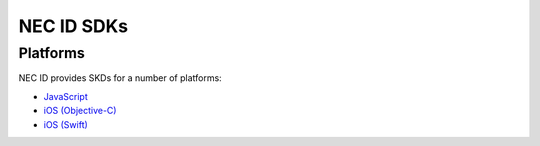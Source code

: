 NEC ID SDKs
===========

Platforms
---------

NEC ID provides SKDs for a number of platforms:

* `JavaScript <https://github.com/necau/necid-sdk/tree/master/sdk/javascript>`_
* `iOS (Objective-C) <https://github.com/necau/necid-sdk/tree/master/sdk/ios-objective-c>`_
* `iOS (Swift) <https://github.com/necau/necid-sdk/tree/master/sdk/ios-swift>`_